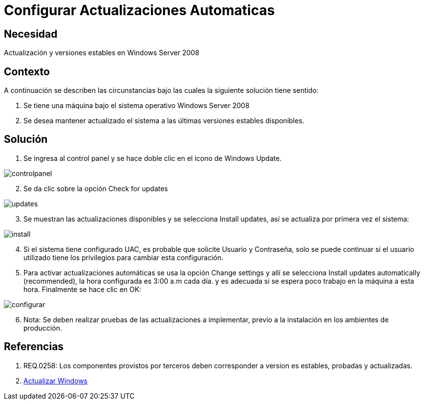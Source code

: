 :slug: kb/sistemas-operativos/windows/configurar-actualizacion-automatica
:eth: no
:category: windows
:kb: yes

= Configurar Actualizaciones Automaticas

== Necesidad

Actualización y versiones estables en Windows Server 2008

== Contexto

A continuación se describen las circunstancias bajo las cuales la siguiente 
solución tiene sentido:

. Se tiene una máquina bajo el sistema operativo Windows Server 2008
. Se desea mantener actualizado el sistema a las últimas versiones estables 
disponibles.

== Solución

. Se ingresa al control panel y se hace doble clic en el icono de Windows 
Update.

image::controlpanel.png[]

[start=2]
. Se da clic sobre la opción Check for updates 

image::updates.png[]

[start=3]
. Se muestran las actualizaciones disponibles y se selecciona Install updates, 
así se actualiza por primera vez el sistema:

image::install.png[]

[start=4]
. Si el sistema tiene configurado UAC, es probable que solicite Usuario y 
Contraseña, solo se puede continuar si el usuario utilizado tiene los 
privilegios para cambiar esta configuración.
. Para activar actualizaciones automáticas se usa la opción Change settings y 
allí se selecciona Install updates automatically (recommended), la hora 
configurada es 3:00 a.m cada día. y es adecuada si se espera poco trabajo en la 
máquina a esta hora. Finalmente se hace clic en OK:

image::configurar.png[]

[start=6]
. Nota: Se deben realizar pruebas de las actualizaciones a implementar, previo 
a la instalación en los ambientes de producción.

== Referencias

. REQ.0258: Los componentes provistos por terceros deben corresponder a version
es estables, probadas y actualizadas.
. https://support.microsoft.com/en-us/help/3067639/how-to-get-an-update-through-windows-update[Actualizar Windows]
